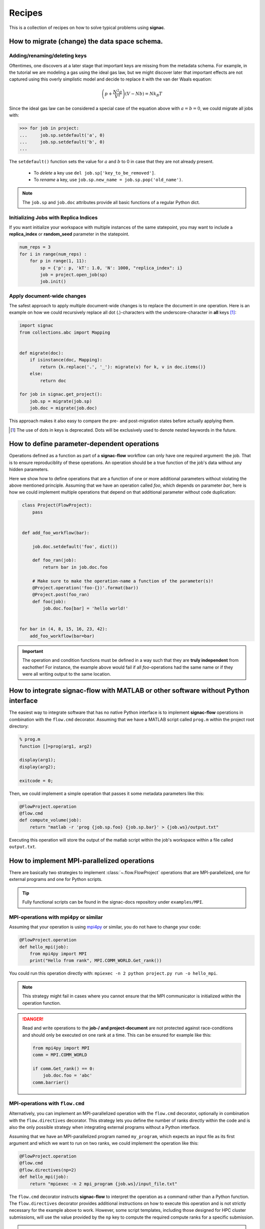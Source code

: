 .. _recipes:

=======
Recipes
=======

This is a collection of recipes on how to solve typical problems using **signac**.

.. todo::

    Move all recipes below into a 'General' section once we have added more recipes.


How to migrate (change) the data space schema.
==============================================

Adding/renaming/deleting keys
-----------------------------

Oftentimes, one discovers at a later stage that important keys are missing from the metadata schema.
For example, in the tutorial we are modeling a gas using the ideal gas law, but we might discover later that important effects are not captured using this overly simplistic model and decide to replace it with the van der Waals equation:

.. math::

   \left(p + \frac{N^2 a}{V^2}\right) \left(V - Nb \right) = N k_B T

Since the ideal gas law can be considered a special case of the equation above with :math:`a=b=0`, we could migrate all jobs with:

.. code-block:: python

    >>> for job in project:
    ...     job.sp.setdefault('a', 0)
    ...     job.sp.setdefault('b', 0)
    ...

The ``setdefault()`` function sets the value for :math:`a` and :math:`b` to 0 in case that they are not already present.

 * To *delete* a key use ``del job.sp['key_to_be_removed']``.
 * To *rename* a key, use ``job.sp.new_name = job.sp.pop('old_name')``.

.. note::

    The ``job.sp`` and ``job.doc`` attributes provide all basic functions  of a regular Python dict.


.. _document-wide-migration:

Initializing Jobs with Replica Indices
--------------------------------------
If you want initialize your workspace with multiple instances of the same statepoint, you may want to include a **replica_index** or **random_seed** parameter in the statepoint.

.. code-block:: python

    num_reps = 3
    for i in range(num_reps) :
        for p in range(1, 11):
            sp = {'p': p, 'kT': 1.0, 'N': 1000, "replica_index": i}
            job = project.open_job(sp)
            job.init()



Apply document-wide changes
---------------------------

The safest approach to apply multiple document-wide changes is to replace the document in one operation.
Here is an example on how we could recursively replace all dot (.)-characters with the underscore-character in **all** keys [#f1]_:

.. code-block:: python

    import signac
    from collections.abc import Mapping


    def migrate(doc):
        if isinstance(doc, Mapping):
            return {k.replace('.', '_'): migrate(v) for k, v in doc.items()}
        else:
            return doc

    for job in signac.get_project():
        job.sp = migrate(job.sp)
        job.doc = migrate(job.doc)

This approach makes it also easy to compare the pre- and post-migration states before actually applying them.

.. [#f1] The use of dots in keys is deprecated. Dots will be exclusively used to denote nested keywords in the future.

How to define parameter-dependent operations
============================================

Operations defined as a function as part of a **signac-flow** workflow can only have one required argument: the job.
That is to ensure reproduciblity of these operations.
An operation should be a true function of the job's data without any hidden parameters.

Here we show how to define operations that are a function of one or more additional parameters without violating the above mentioned principle.
Assuming that we have an operation called *foo*, which depends on parameter *bar*, here is how we could implement multiple operations that depend on that additional parameter without code duplication:

.. code-block:: python

    class Project(FlowProject):
        pass


    def add_foo_workflow(bar):

        job.doc.setdefault('foo', dict())

        def foo_ran(job):
            return bar in job.doc.foo

        # Make sure to make the operation-name a function of the parameter(s)!
        @Project.operation('foo-{})'.format(bar))
        @Project.post(foo_ran)
        def foo(job):
            job.doc.foo[bar] = 'hello world!'


   for bar in (4, 8, 15, 16, 23, 42):
       add_foo_workflow(bar=bar)


.. important::

    The operation and condition functions must be defined in a way such that they are **truly independent** from eachother!
    For instance, the example above would fail if all *foo*-operations had the same name or if they were all writing output to the same location.

.. _rec_external:

How to integrate signac-flow with MATLAB or other software without Python interface
===================================================================================

The easiest way to integrate software that has no native Python interface is to implement **signac-flow** operations in combination with the ``flow.cmd`` decorator.
Assuming that we have a MATLAB script called ``prog.m`` within the project root directory:

.. code-block:: matlab

    % prog.m
    function []=prog(arg1, arg2)

    display(arg1);
    display(arg2);

    exitcode = 0;

Then, we could implement a simple operation that passes it some metadata parameters like this:

.. code-block:: python

    @FlowProject.operation
    @flow.cmd
    def compute_volume(job):
        return "matlab -r 'prog {job.sp.foo} {job.sp.bar}' > {job.ws}/output.txt"

Executing this operation will store the output of the matlab script within the job's workspace within a file called ``output.txt``.

.. todo::

    Show how to use signac to initialize from the command line, or point to the signac docs for doing this.
    Clarify that in principle the only Python needed is the definition of the bash command as a string returned from a decorated Python function.


How to implement MPI-parallelized operations
============================================

There are basically two strategies to implement :class:`~.flow.FlowProject` operations that are MPI-parallelized, one for external programs and one for Python scripts.

.. tip::

    Fully functional scripts can be found in the signac-docs repository under ``examples/MPI``.


MPI-operations with mpi4py or similar
-------------------------------------

Assuming that your operation is using `mpi4py`_ or similar, you do not have to change your code:

.. _mpi4py: http://mpi4py.scipy.org/docs/

.. code-block:: python

    @FlowProject.operation
    def hello_mpi(job):
        from mpi4py import MPI
        print("Hello from rank", MPI.COMM_WORLD.Get_rank())

You could run this operation directly with: ``mpiexec -n 2 python project.py run -o hello_mpi``.

.. note::

    This strategy might fail in cases where you cannot ensure that the MPI communicator is initialized *within* the operation function.

.. danger::

    Read and write operations to the **job-/ and project-document** are not protected
    against race-conditions and should only be executed on one rank at a time.
    This can be ensured for example like this:

    .. code-block:: python

        from mpi4py import MPI
        comm = MPI.COMM_WORLD

        if comm.Get_rank() == 0:
            job.doc.foo = 'abc'
        comm.barrier()


MPI-operations with ``flow.cmd``
--------------------------------

Alternatively, you can implement an MPI-parallelized operation with the ``flow.cmd`` decorator, optionally in combination with the ``flow.directives`` decorator.
This strategy lets you define the number of ranks directly within the code and is also the only possible strategy when integrating external programs without a Python interface.

Assuming that we have an MPI-parallelized program named ``my_program``, which expects an input file as its first argument and which we want to run on two ranks, we could implement the operation like this:

.. code-block:: python

    @FlowProject.operation
    @flow.cmd
    @flow.directives(np=2)
    def hello_mpi(job):
        return "mpiexec -n 2 mpi_program {job.ws}/input_file.txt"

The ``flow.cmd`` decorator instructs **signac-flow** to interpret the operation as a command rather than a Python function.
The ``flow.directives`` decorator provides additional instructions on how to execute this operation and is not strictly necessary for the example above to work.
However, some script templates, including those designed for HPC cluster submissions, will use the value provided by the ``np`` key to compute the required compute ranks for a specific submission.

.. todo::
    Once we have templates documentation, point to it here.
    Clarify that np is just a flow convention.

.. tip::

  You do not have to *hard-code* the number of ranks, it may be a function of the job, *e.g.*: ``flow.directives(np=lambda job: job.sp.system_size // 1000)``.


MPI-operations with custom script templates
-------------------------------------------

Finally, instead of modifying the operation implementation, you could use a custom script template, such as this one:

.. code-block:: bash

    {% extends base_script %}
    {% block body %}
    {% for operation in operations %}
    mpiexec -n {{ operation.directives.np }} operation.cmd
    {% endfor %}
    {% endblock %}

Storing the above template in a file called ``templates/script.sh`` within your project root directory will prepend *every* operation command with ``mpiexec`` and so on.


How to run in containerized environments
========================================

.. _docker: https://www.docker.com/
.. _singularity: http://singularity.lbl.gov/

Using **signac-flow** in combination with container systems such as docker_ or singularity_ is easily achieved by modifying the ``executable`` *directive*.
For example, assuming that we wanted to use a singularity container named ``software.simg``, which is placed within the project root directory, we use the following directive to specify that a given operation is to be executed within then container:

.. code-block:: jinja

    @Project.operation
    @flow.directives(executable='singularity exec software.simg python')
    def containerized_operation(job):
        pass

If you are using the ``run`` command for execution, simply execute the whole script in the container:

.. code-block:: bash

    $ singularity exec software.simg python project.py run


.. attention::

    Many cluster environments will not allow you to **submit** jobs to the scheduler using the container image.
    This means that the actual submission, (e.g. ``python project.py submit`` or similar) will need to be executed with a **local** Python executable.

    To avoid issues with dependencies that are only available in the container image, move imports into the operation function.
    Condition functions will be executed during the submission process to determine *what* to submit, so depedencies for those must be installed into the local environment as well.

.. tip::

    You can define a decorator that can be reused like this:

    .. code-block:: python

        def on_container(func):
            return flow.directives(executable='singularity exec software.simg python')(func)


        @on_container
        @Project.operation
        def containerized_operation(job):
            pass

.. todo::

    Advanced Workflows

      1. How to do hyperparameter optimization for your awesome ML application.
      2. How to implement branched workflows.
      3. How to implement a dynamic data space (*e.g.* add jobs on-the-fly).
      4. How to implement aggregation operations.

    Parallel and Super Computing

      1. How to run and submit MPI operations.
      2. How to adjust your submit script header.
      3. How to submit a bundle of operations to a cluster.
      4. How to synchronize between two different compute environments.
      5. How to use **signac** in combination with a docker/singularity container.
